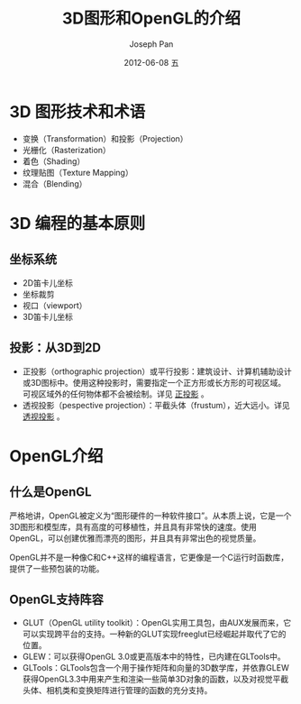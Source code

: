 #+TITLE:     3D图形和OpenGL的介绍
#+AUTHOR:    Joseph Pan
#+EMAIL:     cs.wzpan@gmail.com
#+DATE:      2012-09-27 Thu
#+DATE:      2012-06-08 五
#+DESCRIPTION: Git
#+KEYWORDS: Wiki
#+LANGUAGE:  en
#+OPTIONS:   H:3 num:t toc:t \n:nil @:t ::t |:t ^:t -:t f:t *:t <:t
#+INFOJS_OPT: view:nil toc:nil ltoc:t mouse:underline buttons:0 path:http://orgmode.org/org-info.js
#+EXPORT_SELECT_TAGS: export
#+EXPORT_EXCLUDE_TAGS: noexport
#+LINK_UP:   ./opengl_index.html

* 3D 图形技术和术语

  + 变换（Transformation）和投影（Projection）
  + 光栅化（Rasterization）
  + 着色（Shading）
  + 纹理贴图（Texture Mapping）
  + 混合（Blending）

* 3D 编程的基本原则

** 坐标系统

    + 2D笛卡儿坐标
    + 坐标裁剪
    + 视口（viewport）
    + 3D笛卡儿坐标
  
** 投影：从3D到2D

    + 正投影（orthographic projection）或平行投影：建筑设计、计算机辅助设计或3D图标中。使用这种投影时，需要指定一个正方形或长方形的可视区域。可视区域外的任何物体都不会被绘制。详见 [[./opengl_pmatrix.html#sec-1][正投影]] 。
    + 透视投影（pespective projection）：平截头体（frustum），近大远小。详见 [[./opengl_pmatrix.html#sec-2][透视投影]] 。

* OpenGL介绍

** 什么是OpenGL  

   严格地讲，OpenGL被定义为“图形硬件的一种软件接口”。从本质上说，它是一个3D图形和模型库，具有高度的可移植性，并且具有非常快的速度。使用OpenGL，可以创建优雅而漂亮的图形，并且具有非常出色的视觉质量。

   OpenGL并不是一种像C和C++这样的编程语言，它更像是一个C运行时函数库，提供了一些预包装的功能。

** OpenGL支持阵容

+ GLUT（OpenGL utility toolkit）：OpenGL实用工具包，由AUX发展而来，它可以实现跨平台的支持。一种新的GLUT实现freeglut已经崛起并取代了它的位置。
+ GLEW：可以获得OpenGL 3.0或更高版本中的特性，已内建在GLTools中。
+ GLTools：GLTools包含一个用于操作矩阵和向量的3D数学库，并依靠GLEW获得OpenGL3.3中用来产生和渲染一些简单3D对象的函数，以及对视觉平截头体、相机类和变换矩阵进行管理的函数的充分支持。
  
